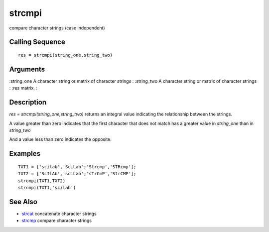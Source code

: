 


strcmpi
=======

compare character strings (case independent)



Calling Sequence
~~~~~~~~~~~~~~~~


::

    res = strcmpi(string_one,string_two)




Arguments
~~~~~~~~~

:string_one A character string or matrix of character strings
: :string_two A character string or matrix of character strings
: :res matrix.
:



Description
~~~~~~~~~~~

`res = strcmpi(string_one,string_two)` returns an integral value
indicating the relationship between the strings.

A value greater than zero indicates that the first character that does
not match has a greater value in `string_one` than in `string_two`

And a value less than zero indicates the opposite.



Examples
~~~~~~~~


::

    TXT1 = ['scilab','SciLab';'Strcmp','STRcmp'];
    TXT2 = ['ScIlAb','sciLab';'sTrCmP','StrCMP'];
    strcmpi(TXT1,TXT2)
    strcmpi(TXT1,'scilab')




See Also
~~~~~~~~


+ `strcat`_ concatenate character strings
+ `strcmp`_ compare character strings


.. _strcmp: strcmp.html
.. _strcat: strcat.html


